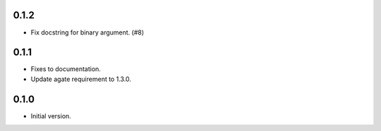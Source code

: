 0.1.2
-----

* Fix docstring for binary argument. (#8)

0.1.1
-----

* Fixes to documentation.
* Update agate requirement to 1.3.0.

0.1.0
-----

* Initial version.
